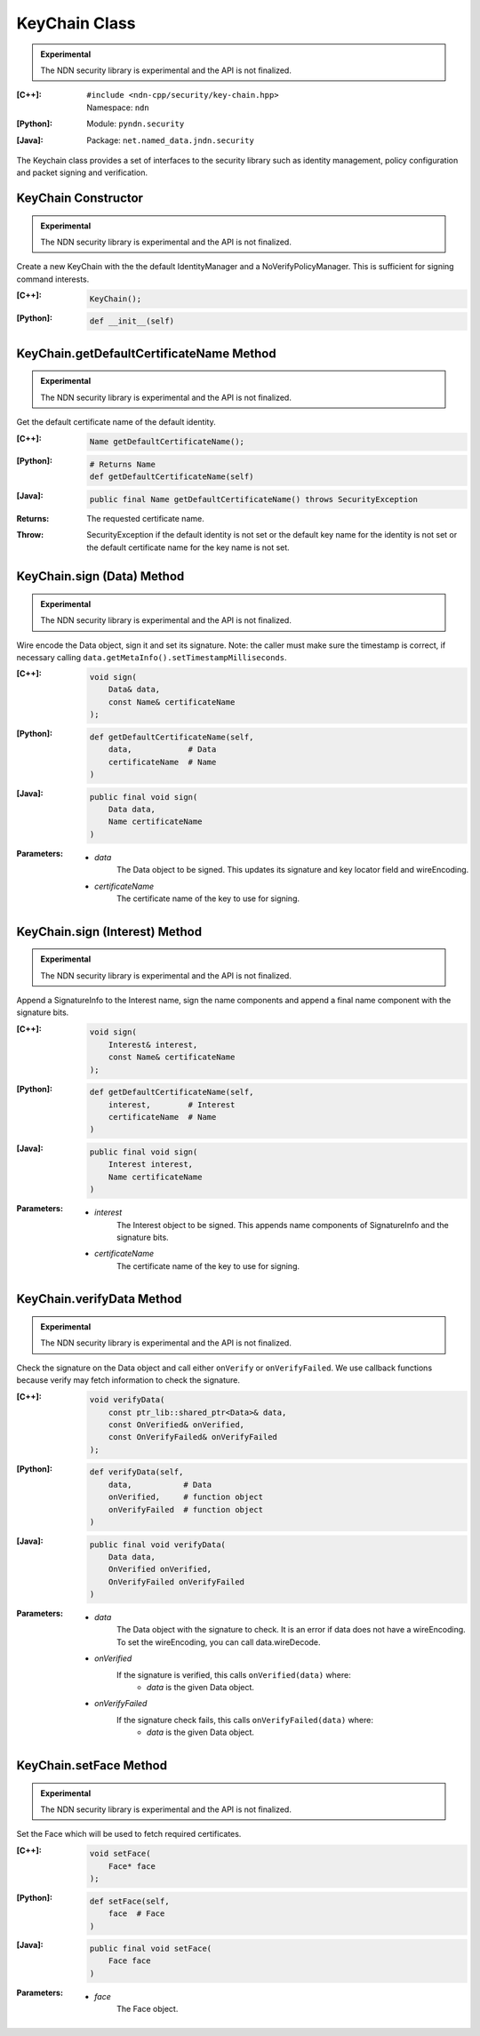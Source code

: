 KeyChain Class
==============

.. container:: experimental

    .. admonition:: Experimental

       The NDN security library is experimental and the API is not finalized.

    :[C++]:
        | ``#include <ndn-cpp/security/key-chain.hpp>``
        | Namespace: ``ndn``

    :[Python]:
        Module: ``pyndn.security``

    :[Java]:
        Package: ``net.named_data.jndn.security``

    The Keychain class provides a set of interfaces to the security library such as identity management, policy configuration and packet signing and verification.

KeyChain Constructor
--------------------

.. container:: experimental

    .. admonition:: Experimental

       The NDN security library is experimental and the API is not finalized.

    Create a new KeyChain with the the default IdentityManager and a NoVerifyPolicyManager. This is sufficient for signing command interests.

    :[C++]:

        .. code-block:: c++

            KeyChain();

    :[Python]:

        .. code-block:: python

            def __init__(self)

KeyChain.getDefaultCertificateName Method
-----------------------------------------

.. container:: experimental

    .. admonition:: Experimental

       The NDN security library is experimental and the API is not finalized.

    Get the default certificate name of the default identity.

    :[C++]:

        .. code-block:: c++

            Name getDefaultCertificateName();

    :[Python]:

        .. code-block:: python

            # Returns Name
            def getDefaultCertificateName(self)

    :[Java]:

        .. code-block:: java

            public final Name getDefaultCertificateName() throws SecurityException

    :Returns:

        The requested certificate name.
        
    :Throw:
    
        SecurityException if the default identity is not set or the default key name for the identity is not set or the default certificate name for the key name is not set.

KeyChain.sign (Data) Method
---------------------------

.. container:: experimental

    .. admonition:: Experimental

       The NDN security library is experimental and the API is not finalized.

    Wire encode the Data object, sign it and set its signature. Note: the caller must make sure the timestamp is correct, if necessary calling ``data.getMetaInfo().setTimestampMilliseconds``.

    :[C++]:

        .. code-block:: c++

            void sign(
                Data& data,
                const Name& certificateName
            );

    :[Python]:

        .. code-block:: python

            def getDefaultCertificateName(self,
                data,            # Data
                certificateName  # Name
            )

    :[Java]:

        .. code-block:: java

            public final void sign(
                Data data,
                Name certificateName
            )
            
    :Parameters:

        - `data`
            The Data object to be signed.  This updates its signature and key locator field and wireEncoding.

        - `certificateName`
            The certificate name of the key to use for signing.

KeyChain.sign (Interest) Method
-------------------------------

.. container:: experimental

    .. admonition:: Experimental

       The NDN security library is experimental and the API is not finalized.

    Append a SignatureInfo to the Interest name, sign the name components and append a final name component with the signature bits.

    :[C++]:

        .. code-block:: c++

            void sign(
                Interest& interest,
                const Name& certificateName
            );

    :[Python]:

        .. code-block:: python

            def getDefaultCertificateName(self,
                interest,        # Interest
                certificateName  # Name
            )

    :[Java]:

        .. code-block:: java

            public final void sign(
                Interest interest,
                Name certificateName
            )

    :Parameters:

        - `interest`
            The Interest object to be signed. This appends name components of SignatureInfo and the signature bits.

        - `certificateName`
            The certificate name of the key to use for signing.

KeyChain.verifyData Method
--------------------------

.. container:: experimental

    .. admonition:: Experimental

       The NDN security library is experimental and the API is not finalized.

    Check the signature on the Data object and call either ``onVerify`` or ``onVerifyFailed``. We use callback functions because verify may fetch information to check the signature.

    :[C++]:

        .. code-block:: c++

            void verifyData(
                const ptr_lib::shared_ptr<Data>& data,
                const OnVerified& onVerified,
                const OnVerifyFailed& onVerifyFailed
            );

    :[Python]:

        .. code-block:: python

            def verifyData(self,
                data,           # Data
                onVerified,     # function object
                onVerifyFailed  # function object
            )

    :[Java]:

        .. code-block:: java

            public final void verifyData(
                Data data,
                OnVerified onVerified,
                OnVerifyFailed onVerifyFailed
            )

    :Parameters:

        - `data`
            The Data object with the signature to check. It is an error if data does not have a wireEncoding. To set the wireEncoding, you can call data.wireDecode.

        - `onVerified`
            If the signature is verified, this calls ``onVerified(data)`` where:
                - `data` is the given Data object.

        - `onVerifyFailed`
            If the signature check fails, this calls ``onVerifyFailed(data)`` where:
                - `data` is the given Data object.

KeyChain.setFace Method
-----------------------

.. container:: experimental

    .. admonition:: Experimental

       The NDN security library is experimental and the API is not finalized.

    Set the Face which will be used to fetch required certificates.

    :[C++]:

        .. code-block:: c++

            void setFace(
                Face* face
            );

    :[Python]:

        .. code-block:: python

            def setFace(self,
                face  # Face
            )

    :[Java]:

        .. code-block:: java

            public final void setFace(
                Face face
            )

    :Parameters:

        - `face`
            The Face object.
